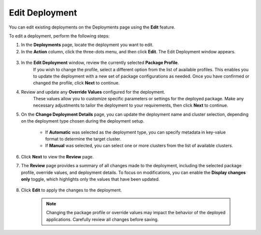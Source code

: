 Edit Deployment
===========================

You can edit existing deployments on the Deployments page using the **Edit** feature.

To edit a deployment, perform the following steps:

1. In the **Deployments** page, locate the deployment you want to edit.
2. In the **Action** column, click the three-dots menu, and then click **Edit**.
   The Edit Deployment window appears.

.. figure:: images/edit_deploy1.png
   :scale: 50 %
   :alt: Edit Deployment Button

3. In the **Edit Deployment** window, review the currently selected **Package Profile**.
    If you wish to change the profile, select a different option from the list of available profiles.
    This enables you to update the deployment with a new set of package configurations as needed.
    Once you have confirmed or changed the profile, click **Next** to continue.

4. Review and update any **Override Values** configured for the deployment.
    These values allow you to customize specific parameters or settings for the deployed package.
    Make any necessary adjustments to tailor the deployment to your requirements, then click **Next** to continue.

5. On the **Change Deployment Details** page, you can update the deployment name and cluster selection, depending
   on the deployment type chosen during the deployment setup.

    - If **Automatic** was selected as the deployment type, you can specify metadata in key-value format to determine the target cluster.
    - If **Manual** was selected, you can select one or more clusters from the list of available clusters.

6. Click **Next** to view the **Review** page.

7. The **Review** page provides a summary of all changes made to the deployment, including the selected package profile, override values, and deployment details.
   To focus on modifications, you can enable the **Display changes only** toggle, which highlights only the values that have been updated.

.. figure:: images/edit_deploy2.png
   :scale: 50 %
   :alt: Review Deployment Changes

8. Click **Edit** to apply the changes to the deployment.

    .. note::
        Changing the package profile or override values may impact the behavior of the deployed applications. Carefully review all changes before saving.

